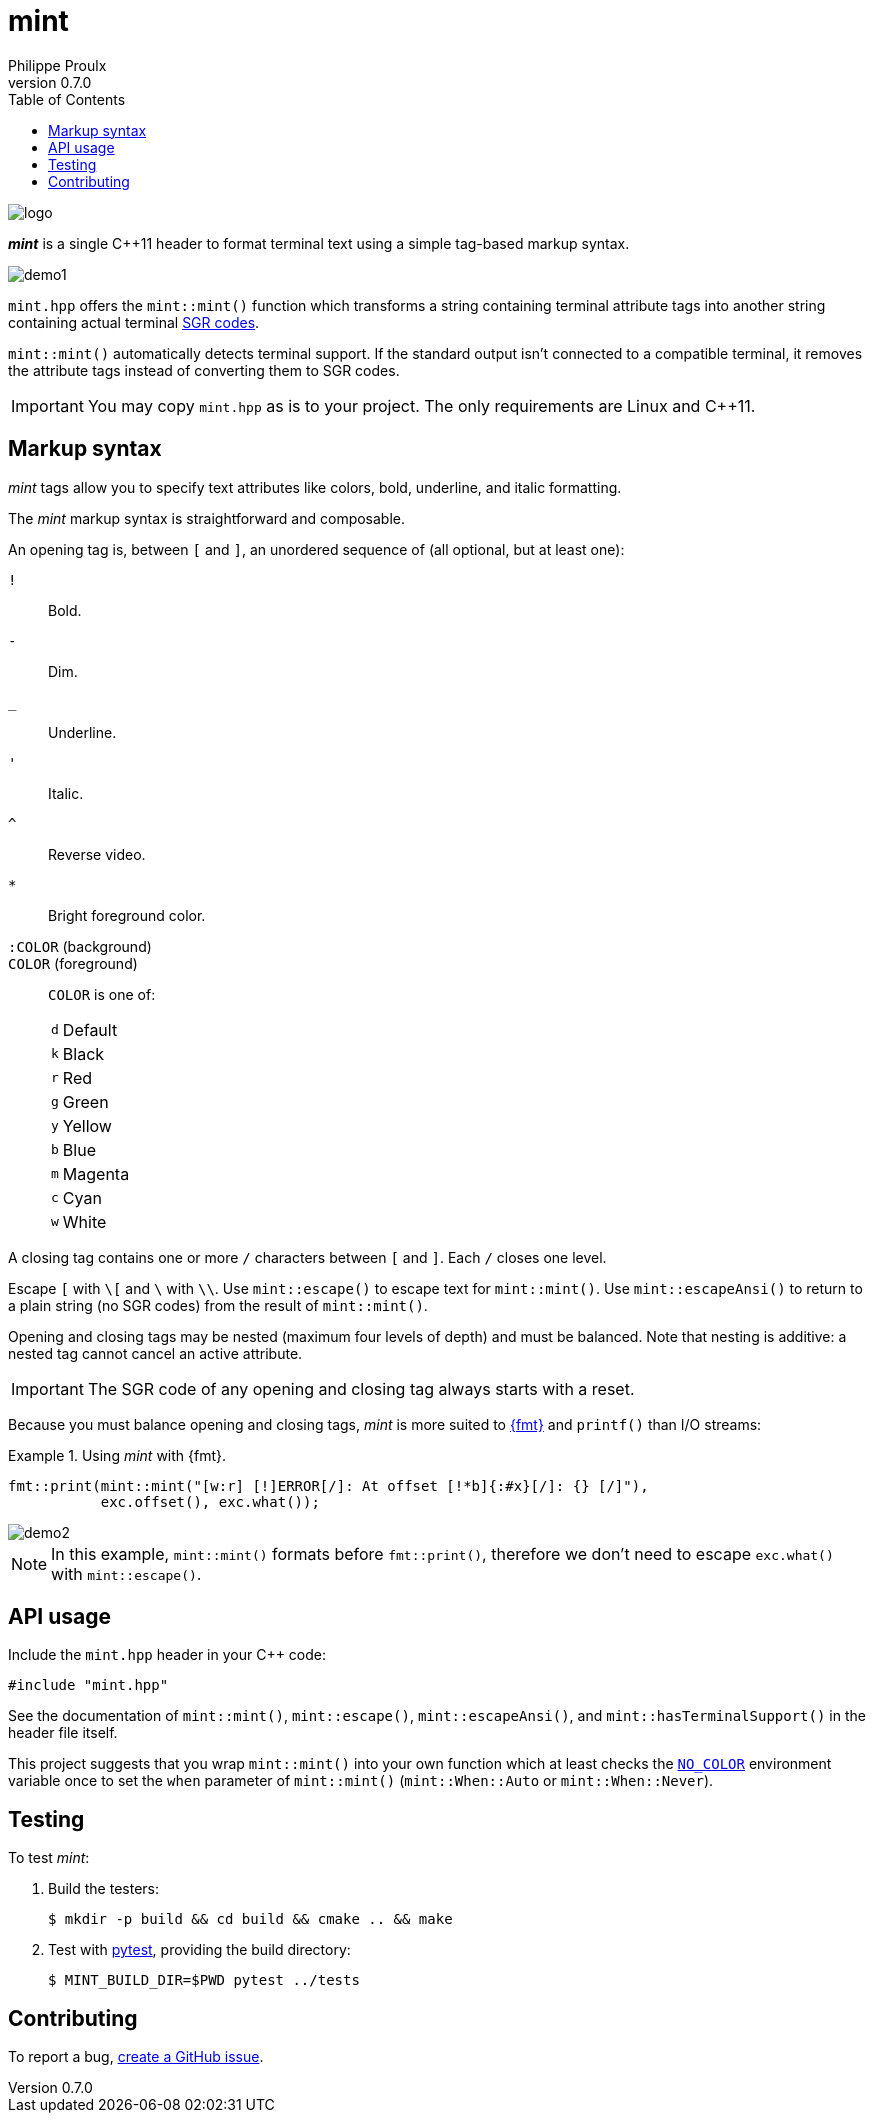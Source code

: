 // Show ToC at a specific location for a GitHub rendering
ifdef::env-github[]
:toc: macro
endif::env-github[]

ifndef::env-github[]
:toc: left
endif::env-github[]

// This is to mimic what GitHub does so that anchors work in an offline
// rendering too.
:idprefix:
:idseparator: -

// Other attributes
:cpp: C++

= mint
Philippe Proulx
v0.7.0

image::logo.png[]

[.lead]
_**mint**_ is a single {cpp}11 header to format terminal text
using a simple tag-based markup syntax.

image::demo1.png[]

`mint.hpp` offers the `mint::mint()` function which transforms a
string containing terminal attribute tags into another string containing
actual terminal
https://en.wikipedia.org/wiki/ANSI_escape_code#SGR[SGR codes].

`mint::mint()` automatically detects terminal support. If the standard
output isn't connected to a compatible terminal, it removes the
attribute tags instead of converting them to SGR codes.

IMPORTANT: You may copy `mint.hpp` as is to your project. The only
requirements are Linux and {cpp}11.

ifdef::env-github[]
// ToC location for a GitHub rendering
toc::[]
endif::env-github[]

== Markup syntax

_mint_ tags allow you to specify text attributes like colors, bold,
underline, and italic formatting.

The _mint_ markup syntax is straightforward and composable.

An opening tag is, between `[` and `]`, an unordered sequence of (all
optional, but at least one):

`!`:: Bold.
`-`:: Dim.
`_`:: Underline.
`'`:: Italic.
`^`:: Reverse video.

`*`::
    Bright foreground color.

`:COLOR` (background)::
`COLOR` (foreground)::
    `COLOR` is one of:
+
[%autowidth]
|===
|`d` |Default
|`k` |Black
|`r` |Red
|`g` |Green
|`y` |Yellow
|`b` |Blue
|`m` |Magenta
|`c` |Cyan
|`w` |White
|===

A closing tag contains one or more `/` characters between `[` and `]`.
Each `/` closes one level.

Escape `[` with `pass:[\[]` and `\` with `\\`. Use `mint::escape()` to
escape text for `mint::mint()`. Use `mint::escapeAnsi()` to return to a
plain string (no SGR codes) from the result of `mint::mint()`.

Opening and closing tags may be nested (maximum four levels of depth)
and must be balanced. Note that nesting is additive: a nested tag cannot
cancel an active attribute.

IMPORTANT: The SGR code of any opening and closing tag always
starts with a reset.

Because you must balance opening and closing tags, _mint_ is more suited
to https://fmt.dev/12.0/[pass:[{fmt}]] and `printf()` than I/O streams:

.Using _mint_ with pass:[{fmt}].
====
[source,cpp]
----
fmt::print(mint::mint("[w:r] [!]ERROR[/]: At offset [!*b]{:#x}[/]: {} [/]"),
           exc.offset(), exc.what());
----

image::demo2.png[]

NOTE: In this example, `mint::mint()` formats before `fmt::print()`,
therefore we don't need to escape `exc.what()` with `mint::escape()`.
====

== API usage

Include the `mint.hpp` header in your {cpp} code:

[source,cpp]
----
#include "mint.hpp"
----

See the documentation of `mint::mint()`, `mint::escape()`,
`mint::escapeAnsi()`, and `mint::hasTerminalSupport()` in the header
file itself.

This project suggests that you wrap `mint::mint()` into your own
function which at least checks the https://no-color.org/[`NO_COLOR`]
environment variable once to set the `when` parameter of `mint::mint()`
(`mint::When::Auto` or `mint::When::Never`).

== Testing

To test _mint_:

. Build the testers:
+
----
$ mkdir -p build && cd build && cmake .. && make
----

. Test with https://docs.pytest.org/en/stable/[pytest], providing
  the build directory:
+
----
$ MINT_BUILD_DIR=$PWD pytest ../tests
----

== Contributing

To report a bug, https://github.com/efficios/mint/issues/new[create a
GitHub issue].
